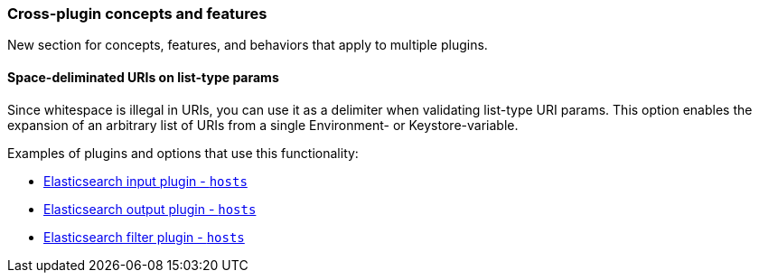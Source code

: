 [[plugin-concepts]]
=== Cross-plugin concepts and features

New section for concepts, features, and behaviors that apply to multiple plugins.

[[space-delimiters]]
==== Space-deliminated URIs on list-type params

Since whitespace is illegal in URIs, you can use it as a delimiter when
validating list-type URI params. This option enables the expansion of an
arbitrary list of URIs from a single Environment- or Keystore-variable.

Examples of plugins and options that use this functionality:

* <<plugins-inputs-elasticsearch-hosts,Elasticsearch input plugin - `hosts`>>
* <<plugins-outputs-elasticsearch-hosts,Elasticsearch output plugin - `hosts`>>
* <<plugins-filters-elasticsearch-hosts,Elasticsearch filter plugin - `hosts`>>
